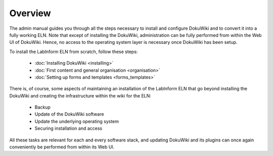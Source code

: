 ========
Overview
========

The admin manual guides you through all the steps necessary to install and configure DokuWiki and to convert it into a fully working ELN. Note that except of installing the DokuWiki, administration can be fully performed from within the Web UI of DokuWiki. Hence, no access to the operating system layer is necessary once DokuWiki has been setup.

To install the LabInform ELN from scratch, follow these steps:

  * :doc:`Installing DokuWiki <installing>`
  * :doc:`First content and general organisation <organisation>`
  * :doc:`Setting up forms and templates <forms_templates>`


There is, of course, some aspects of maintaining an installation of the LabInform ELN that go beyond installing the DokuWiki and creating the infrastructure within the wiki for the ELN:

  * Backup
  * Update of the DokuWiki software
  * Update the underlying operating system
  * Securing installation and access

All these tasks are relevant for each and every software stack, and updating DokuWiki and its plugins can once again conveniently be performed from within its Web UI.

